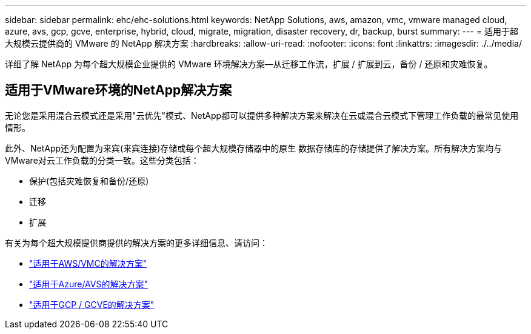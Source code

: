 ---
sidebar: sidebar 
permalink: ehc/ehc-solutions.html 
keywords: NetApp Solutions, aws, amazon, vmc, vmware managed cloud, azure, avs, gcp, gcve, enterprise, hybrid, cloud, migrate, migration, disaster recovery, dr, backup, burst 
summary:  
---
= 适用于超大规模云提供商的 VMware 的 NetApp 解决方案
:hardbreaks:
:allow-uri-read: 
:nofooter: 
:icons: font
:linkattrs: 
:imagesdir: ./../media/


[role="lead"]
详细了解 NetApp 为每个超大规模企业提供的 VMware 环境解决方案—从迁移工作流，扩展 / 扩展到云，备份 / 还原和灾难恢复。



== 适用于VMware环境的NetApp解决方案

无论您是采用混合云模式还是采用"云优先"模式、NetApp都可以提供多种解决方案来解决在云或混合云模式下管理工作负载的最常见使用情形。

此外、NetApp还为配置为来宾(来宾连接)存储或每个超大规模存储器中的原生 数据存储库的存储提供了解决方案。所有解决方案均与VMware对云工作负载的分类一致。这些分类包括：

* 保护(包括灾难恢复和备份/还原)
* 迁移
* 扩展


有关为每个超大规模提供商提供的解决方案的更多详细信息、请访问：

* link:aws/aws-solutions.html["适用于AWS/VMC的解决方案"]
* link:azure/azure-solutions.html["适用于Azure/AVS的解决方案"]
* link:gcp/gcp-solutions.html["适用于GCP / GCVE的解决方案"]

